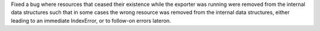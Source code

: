Fixed a bug where resources that ceased their existence while the exporter
was running were removed from the internal data structures such that in some
cases the wrong resource was removed from the internal data structures,
either leading to an immediate IndexError, or to follow-on errors lateron.
